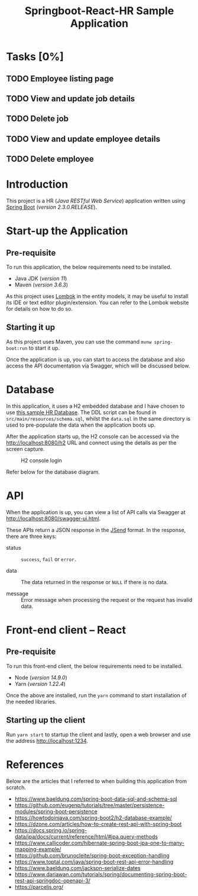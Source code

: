 #+TITLE: Springboot-React-HR Sample Application
#+STARTUP: showall
#+OPTIONS: toc:nil

* Tasks [0%]

** TODO Employee listing page
** TODO View and update job details
** TODO Delete job
** TODO View and update employee details
** TODO Delete employee

* Introduction

This project is a HR (/Java RESTful Web Service/) application written using [[https://spring.io/projects/spring-boot][Spring Boot]] (/version 2.3.0.RELEASE/).

* Start-up the Application

** Pre-requisite

To run this application, the below requirements need to be installed.
 - Java JDK (/version 11/)
 - Maven (/version 3.6.3/)

As this project uses [[https://projectlombok.org/][Lombok]] in the entity models, it may be useful to install its IDE or text editor plugin/extension. You can refer to the Lombok website for details on how to do so.

** Starting it up

As this project uses Maven, you can use the command ~mvnw spring-boot:run~ to start it up.

Once the application is up, you can start to access the database and also access the API documentation via Swagger, which will be discussed below.

* Database

In this application, it uses a H2 embedded database and I have chosen to use [[https://www.sqltutorial.org/sql-sample-database/][this sample HR Database]]. The DDL script can be found in =src/main/resources/schema.sql=, whilst the =data.sql= in the same directory is used to pre-populate the data when the application boots up.

After the application starts up, the H2 console can be accessed via the [[http://localhost:8080/h2]] URL and connect using the details as per the screen capture.

#+CAPTION: H2 console login
#+NAME: fig-2.0
[[file:h2-console.png]]

#+CAPTION: HR database diagram
#+NAME: fig-2.1
Refer below for the database diagram.

[[file:db-diagram.png]]

* API

When the application is up, you can view a list of API calls via Swagger at [[http://localhost:8080/swagger-ui.html]].

These APIs return a JSON response in the [[https://github.com/omniti-labs/jsend][JSend]] format. In the response, there are three keys:
- status :: =success=, =fail= or =error.=

- data :: The data returned in the response or =NULL= if there is no data.

- message :: Error message when processing the request or the request has invalid data.

* Front-end client -- React

** Pre-requisite

To run this front-end client, the below requirements need to be installed.
 - Node (/version 14.9.0/)
 - Yarn (/version 1.22.4/)

Once the above are installed, run the ~yarn~ command to start installation of the needed libraries.

** Starting up the client

Run ~yarn start~ to startup the client and lastly, open a web browser and use the address [[http://localhost:1234]].

* References

Below are the articles that I referred to when building this application from scratch.

- [[https://www.baeldung.com/spring-boot-data-sql-and-schema-sql]]
- [[https://github.com/eugenp/tutorials/tree/master/persistence-modules/spring-boot-persistence]]
- [[https://howtodoinjava.com/spring-boot2/h2-database-example/]]
- [[https://dzone.com/articles/how-to-create-rest-api-with-spring-boot]]
- [[https://docs.spring.io/spring-data/jpa/docs/current/reference/html/#jpa.query-methods]]
- [[https://www.callicoder.com/hibernate-spring-boot-jpa-one-to-many-mapping-example/]]
- [[https://github.com/brunocleite/spring-boot-exception-handling]]
- [[https://www.toptal.com/java/spring-boot-rest-api-error-handling]]
- [[https://www.baeldung.com/jackson-serialize-dates]]
- [[https://www.dariawan.com/tutorials/spring/documenting-spring-boot-rest-api-springdoc-openapi-3/]]
- [[https://parceljs.org/]]

